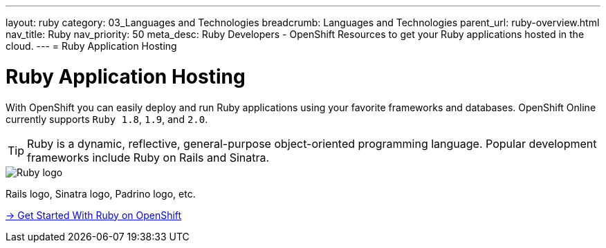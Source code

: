 ---
layout: ruby
category: 03_Languages and Technologies
breadcrumb: Languages and Technologies
parent_url: ruby-overview.html
nav_title: Ruby
nav_priority: 50
meta_desc: Ruby Developers - OpenShift Resources to get your Ruby applications hosted in the cloud.
---
= Ruby Application Hosting

[float]
= Ruby Application Hosting
[.lead]
With OpenShift you can easily deploy and run Ruby applications using your favorite frameworks and databases. OpenShift Online currently supports `Ruby 1.8`, `1.9`, and `2.0`.

TIP: Ruby is a dynamic, reflective, general-purpose object-oriented programming language. Popular development frameworks include Ruby on Rails and Sinatra.

image::ruby-logo.png[Ruby logo]

Rails logo, Sinatra logo, Padrino logo, etc.

[.lead]
link:ruby-getting-started.html[-> Get Started With Ruby on OpenShift]
